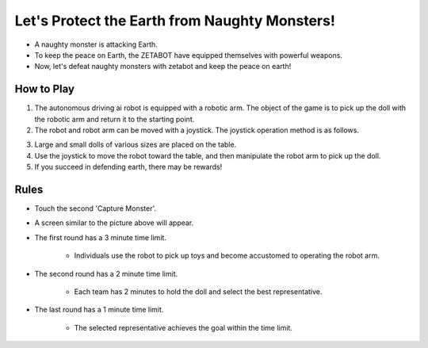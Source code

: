 Let's Protect the Earth from Naughty Monsters!
=========================

.. thumbnail:: /_images/Day1/5.gotcha/save_earth.png

- A naughty monster is attacking Earth.

- To keep the peace on Earth, the ZETABOT have equipped themselves with powerful weapons.

- Now, let's defeat naughty monsters with zetabot and keep the peace on earth!

How to Play
-----------------------

.. thumbnail:: /_images/Day1/5.gotcha/gotcha2.png

1. The autonomous driving ai robot is equipped with a robotic arm. The object of the game is to pick up the doll with the robotic arm and return it to the starting point.

2. The robot and robot arm can be moved with a joystick. The joystick operation method is as follows.

.. thumbnail:: /_images/Day1/5.gotcha/joystick1.png

.. thumbnail:: /_images/Day1/5.gotcha/joystick2.png

3. Large and small dolls of various sizes are placed on the table.

4. Use the joystick to move the robot toward the table, and then manipulate the robot arm to pick up the doll.

5. If you succeed in defending earth, there may be rewards!

Rules
-----------------------

.. thumbnail:: /_images/Day1/5.gotcha/ui1-1.png

- Touch the second 'Capture Monster'.

.. thumbnail:: /_images/Day1/5.gotcha/ui1-2.png

- A screen similar to the picture above will appear.

.. thumbnail:: /_images/Day1/5.gotcha/ui1-3.png

- The first round has a 3 minute time limit.

    - Individuals use the robot to pick up toys and become accustomed to operating the robot arm.

.. thumbnail:: /_images/Day1/5.gotcha/ui1-4.png

- The second round has a 2 minute time limit.

    - Each team has 2 minutes to hold the doll and select the best representative.

.. thumbnail:: /_images/Day1/5.gotcha/ui1-5.png

- The last round has a 1 minute time limit.

    - The selected representative achieves the goal within the time limit.